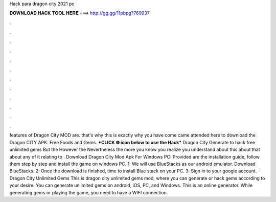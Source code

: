 Hack para dragon city 2021 pc

𝐃𝐎𝐖𝐍𝐋𝐎𝐀𝐃 𝐇𝐀𝐂𝐊 𝐓𝐎𝐎𝐋 𝐇𝐄𝐑𝐄 ===> http://gg.gg/11pbpg?769937

.

.

.

.

.

.

.

.

.

.

.

.

features of Dragon City MOD are. that's why this is exactly why you have come came attended here to download the Dragon CITY APK. Free Foods and Gems. ***CLICK 🌐 icon below to use the Hack*** Dragon City Generate to hack free unlimited gems But the However the Nevertheless the more you know you realize you understand about this about that about any of it relating to . Download Dragon City Mod Apk For Windows PC: Provided are the installation guide, follow them step by step and install the game on windows PC. 1: We will use BlueStacks as our android emulator. Download BlueStacks. 2: Once the download is finished, time to install Blue stack on your PC. 3: Sign in to your google account.  · Dragon City Unlimited Gems This is dragon city unlimited gems mod, where you can generate or hack gems according to your desire. You can generate unlimited gems on android, iOS, PC, and Windows. This is an online generator. While generating gems or playing the game, you need to have a WIFI connection.